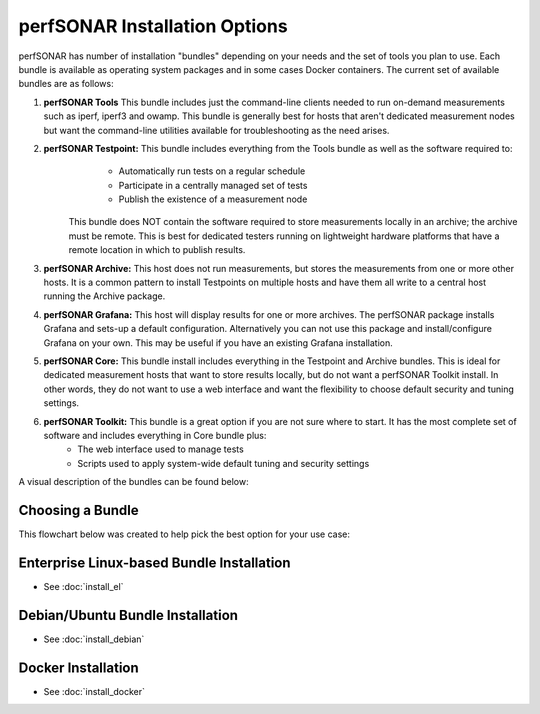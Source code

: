 ******************************
perfSONAR Installation Options
******************************

perfSONAR has number of installation "bundles" depending on your needs and the set of tools you plan to use. Each bundle is available as operating system packages and in some cases Docker containers. The current set of available bundles are as follows: 


#. **perfSONAR Tools** This bundle includes just the command-line clients needed to run on-demand measurements such as iperf, iperf3 and owamp. This bundle is generally best for hosts that aren't dedicated measurement nodes but want the command-line utilities available for troubleshooting as the need arises.
#. **perfSONAR Testpoint:** This bundle includes everything from the Tools bundle as well as the software required to:
      * Automatically run tests on a regular schedule
      * Participate in a centrally managed set of tests 
      * Publish the existence of a measurement node 

    This bundle does NOT contain the software required to store measurements locally in an archive; the archive must be remote. This is best for dedicated testers running on lightweight hardware platforms that have a remote location in which to publish results.
#. **perfSONAR Archive:** This host does not run measurements, but stores the measurements from one or more other hosts. It is a common pattern to install Testpoints on multiple hosts and have them all write to a central host running the Archive package.
#. **perfSONAR Grafana:** This host will display results for one or more archives. The perfSONAR package installs Grafana and sets-up a default configuration. Alternatively you can not use this package and install/configure Grafana on your own. This may be useful if you have an existing Grafana installation. 
#. **perfSONAR Core:** This bundle install includes everything in the Testpoint and Archive bundles. This is ideal for dedicated measurement hosts that want to store results locally, but do not want a perfSONAR Toolkit install. In other words, they do not want to use a web interface and want the flexibility to choose default security and tuning settings.
#. **perfSONAR Toolkit:** This bundle is a great option if you are not sure where to start. It has the most complete set of software and includes everything in Core bundle plus:
    * The web interface used to manage tests
    * Scripts used to apply system-wide default tuning and security settings

A visual description of the bundles can be found below:

.. image:: images/install_options-bundle_tree.png

Choosing a Bundle
==========================
This flowchart below was created to help pick the best option for your use case:

.. image:: images/bundle_flowchart.png
 
Enterprise Linux-based Bundle Installation 
==================================================
* See :doc:`install_el`

Debian/Ubuntu Bundle Installation
=================================
* See :doc:`install_debian` 

Docker Installation 
==========================
* See :doc:`install_docker` 




